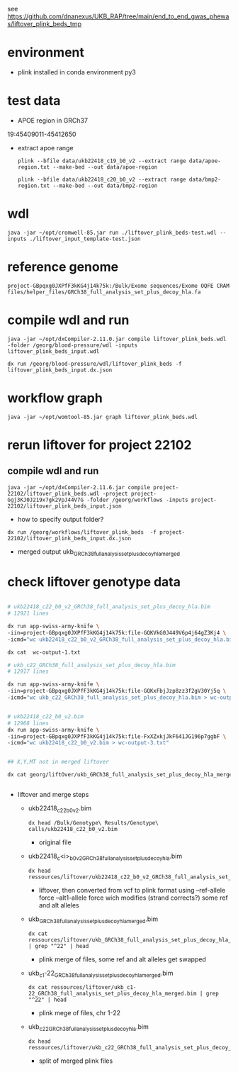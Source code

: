 #
see https://github.com/dnanexus/UKB_RAP/tree/main/end_to_end_gwas_phewas/liftover_plink_beds_tmp

* environment

- plink installed in conda environment py3

* test data

- APOE region in GRCh37

19:45409011-45412650 


- extract apoe range

  : plink --bfile data/ukb22418_c19_b0_v2 --extract range data/apoe-region.txt --make-bed --out data/apoe-region

  : plink --bfile data/ukb22418_c20_b0_v2 --extract range data/bmp2-region.txt --make-bed --out data/bmp2-region

* wdl

: java -jar ~/opt/cromwell-85.jar run ./liftover_plink_beds-test.wdl --inputs ./liftover_input_template-test.json

* reference genome

  : project-GBpqxg0JXPfF3kKG4j14k75k:/Bulk/Exome sequences/Exome OQFE CRAM files/helper_files/GRCh38_full_analysis_set_plus_decoy_hla.fa


* compile wdl and run

  : java -jar ~/opt/dxCompiler-2.11.0.jar compile liftover_plink_beds.wdl -folder /georg/blood-pressure/wdl -inputs liftover_plink_beds_input.wdl

  : dx run /georg/blood-pressure/wdl/liftover_plink_beds -f liftover_plink_beds_input.dx.json


* workflow graph

: java -jar ~/opt/womtool-85.jar graph liftover_plink_beds.wdl

* rerun liftover for project 22102

** compile wdl and run

  : java -jar ~/opt/dxCompiler-2.11.6.jar compile project-22102/liftover_plink_beds.wdl -project project-Ggj3KJ0J219x7gk2VpJ44V7G -folder /georg/workflows -inputs project-22102/liftover_plink_beds_input.json


  - how to specify output folder?
  : dx run /georg/workflows/liftover_plink_beds  -f project-22102/liftover_plink_beds_input.dx.json


  - merged output
    ukb_GRCh38_full_analysis_set_plus_decoy_hla_merged

    
* check liftover genotype data

#+begin_src bash

# ukb22418_c22_b0_v2_GRCh38_full_analysis_set_plus_decoy_hla.bim
# 12921 lines

dx run app-swiss-army-knife \
-iin=project-GBpqxg0JXPfF3kKG4j14k75k:file-GQKVkG0J449V6p4j64gZ3Kj4 \
-icmd="wc ukb22418_c22_b0_v2_GRCh38_full_analysis_set_plus_decoy_hla.bim > wc-output-1.txt"

dx cat  wc-output-1.txt

# ukb_c22_GRCh38_full_analysis_set_plus_decoy_hla.bim
# 12917 lines

dx run app-swiss-army-knife \
-iin=project-GBpqxg0JXPfF3kKG4j14k75k:file-GQKxFbjJzp8zz3f2gV30Yj5q \
-icmd="wc ukb_c22_GRCh38_full_analysis_set_plus_decoy_hla.bim > wc-output-2.txt"


# ukb22418_c22_b0_v2.bim
# 12968 lines
dx run app-swiss-army-knife \
-iin=project-GBpqxg0JXPfF3kKG4j14k75k:file-FxXZxkjJkF641JG196p7ggbF \
-icmd="wc ukb22418_c22_b0_v2.bim > wc-output-3.txt"


## X,Y,MT not in merged liftover

dx cat georg/liftOver/ukb_GRCh38_full_analysis_set_plus_decoy_hla_merged.bim | cut -f 1 | sort -u 


#+end_src




- liftover and merge steps

  + ukb22418_c22_b0_v2.bim

    : dx head /Bulk/Genotype\ Results/Genotype\ calls/ukb22418_c22_b0_v2.bim

    - original file
  
  + ukb22418_c<i>_b0_v2_GRCh38_full_analysis_set_plus_decoy_hla.bim

    : dx head ressources/liftover/ukb22418_c22_b0_v2_GRCh38_full_analysis_set_plus_decoy_hla.bim

    - liftover, then converted from vcf to plink format using
      --ref-allele force
      --alt1-allele force
      wich modifies (strand corrects?) some ref and alt alleles

  + ukb_GRCh38_full_analysis_set_plus_decoy_hla_merged.bim

    : dx cat ressources/liftover/ukb_GRCh38_full_analysis_set_plus_decoy_hla_merged.bim | grep "^22" | head

    - plink merge of files, some ref and alt alleles get swapped

  + ukb_c1-22_GRCh38_full_analysis_set_plus_decoy_hla_merged.bim

    : dx cat ressources/liftover/ukb_c1-22_GRCh38_full_analysis_set_plus_decoy_hla_merged.bim | grep "^22" | head
      
    - plink mege of files, chr 1-22

  + ukb_c22_GRCh38_full_analysis_set_plus_decoy_hla.bim
    
    : dx head ressources/liftover/ukb_c22_GRCh38_full_analysis_set_plus_decoy_hla.bim

    - split of merged plink files

